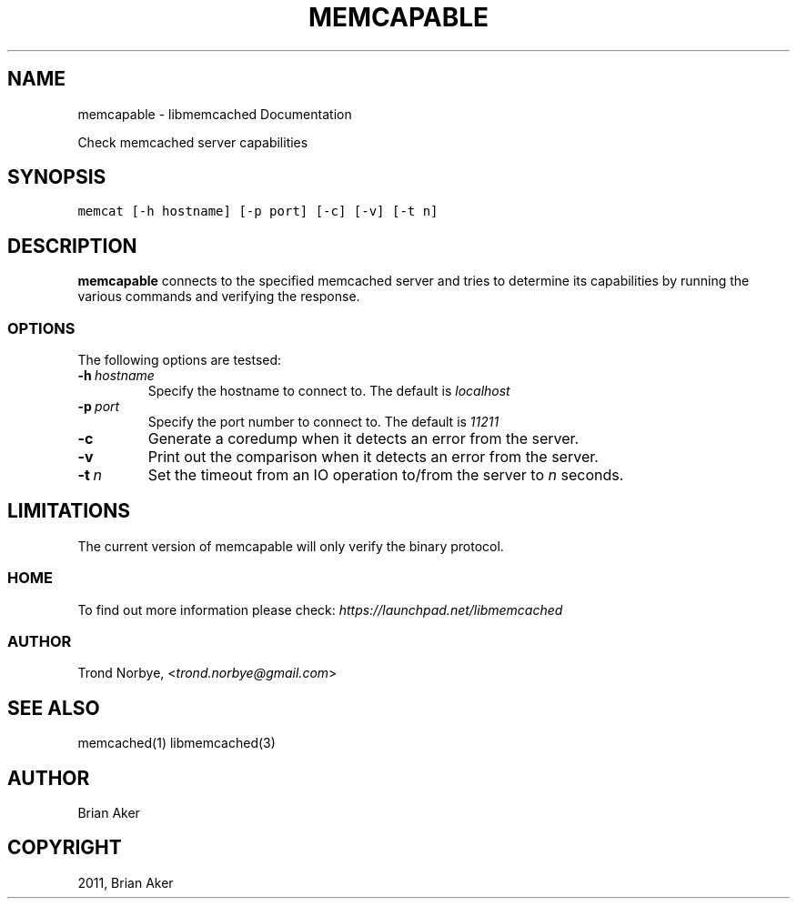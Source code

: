 .TH "MEMCAPABLE" "1" "April 08, 2011" "0.47" "libmemcached"
.SH NAME
memcapable \- libmemcached Documentation
.
.nr rst2man-indent-level 0
.
.de1 rstReportMargin
\\$1 \\n[an-margin]
level \\n[rst2man-indent-level]
level margin: \\n[rst2man-indent\\n[rst2man-indent-level]]
-
\\n[rst2man-indent0]
\\n[rst2man-indent1]
\\n[rst2man-indent2]
..
.de1 INDENT
.\" .rstReportMargin pre:
. RS \\$1
. nr rst2man-indent\\n[rst2man-indent-level] \\n[an-margin]
. nr rst2man-indent-level +1
.\" .rstReportMargin post:
..
.de UNINDENT
. RE
.\" indent \\n[an-margin]
.\" old: \\n[rst2man-indent\\n[rst2man-indent-level]]
.nr rst2man-indent-level -1
.\" new: \\n[rst2man-indent\\n[rst2man-indent-level]]
.in \\n[rst2man-indent\\n[rst2man-indent-level]]u
..
.\" Man page generated from reStructeredText.
.
.sp
Check memcached server capabilities
.SH SYNOPSIS
.sp
.nf
.ft C
memcat [\-h hostname] [\-p port] [\-c] [\-v] [\-t n]
.ft P
.fi
.SH DESCRIPTION
.sp
\fBmemcapable\fP connects to the specified memcached server and tries to
determine its capabilities by running the various commands and verifying
the response.
.SS OPTIONS
.sp
The following options are testsed:
.INDENT 0.0
.TP
.BI \-h \ hostname
.
Specify the hostname to connect to. The default is \fIlocalhost\fP
.TP
.BI \-p \ port
.
Specify the port number to connect to. The default is \fI11211\fP
.TP
.B \-c
.
Generate a coredump when it detects an error from the server.
.TP
.B \-v
.
Print out the comparison when it detects an error from the server.
.TP
.BI \-t \ n
.
Set the timeout from an IO operation to/from the server to \fIn\fP seconds.
.UNINDENT
.SH LIMITATIONS
.sp
The current version of memcapable will only verify the binary protocol.
.SS HOME
.sp
To find out more information please check:
\fI\%https://launchpad.net/libmemcached\fP
.SS AUTHOR
.sp
Trond Norbye, <\fI\%trond.norbye@gmail.com\fP>
.SH SEE ALSO
.sp
memcached(1) libmemcached(3)
.SH AUTHOR
Brian Aker
.SH COPYRIGHT
2011, Brian Aker
.\" Generated by docutils manpage writer.
.\" 
.
